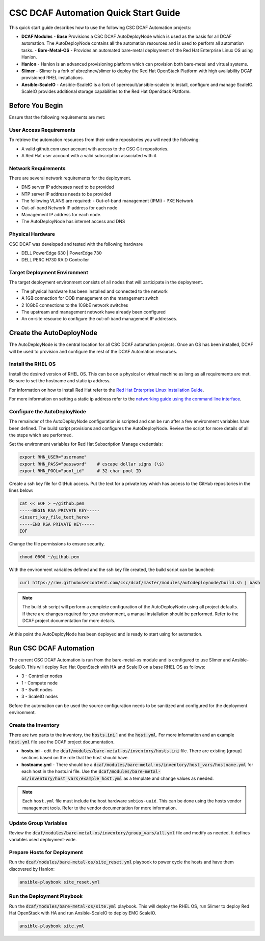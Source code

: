 CSC DCAF Automation Quick Start Guide
=====================================

This quick start guide describes how to use the following CSC DCAF Automation
projects:

- **DCAF Modules**
  - **Base** Provisions a CSC DCAF AutoDeployNode which is used as the
  basis for all DCAF automation. The AutoDeployNode contains all the automation
  resources and is used to perform all automation tasks.
  - **Bare-Metal-OS** - Provides an automated bare-metal deployment of the
  Red Hat Enterprise Linux OS using Hanlon.
- **Hanlon** - Hanlon is an advanced provisioning platform which can provision
  both bare-metal and virtual systems.
- **Slimer** - Slimer is a fork of abrezhnev/slimer to deploy the Red Hat
  OpenStack Platform with high availability DCAF provisioned RHEL
  installations.
- **Ansible-ScaleIO** - Ansible-ScaleIO is a fork of sperreault/ansible-scaleio
  to install, configure and manage ScaleIO. ScaleIO provides additional storage
  capabilities to the Red Hat OpenStack Platform.

Before You Begin
----------------

Ensure that the following requirements are met:

User Access Requirements
~~~~~~~~~~~~~~~~~~~~~~~~

To retrieve the automation resources from their online repositories you will
need the following:

- A valid github.com user account with access to the CSC Git repositories.
- A Red Hat user account with a valid subscription associated with it.

Network Requirements
~~~~~~~~~~~~~~~~~~~~

There are several network requirements for the deployment.

- DNS server IP addresses need to be provided
- NTP server IP address needs to be provided
- The following VLANS are required:
  - Out-of-band management (IPMI)
  - PXE Network
- Out-of-band Network IP address for each node
- Management IP address for each node.
- The AutoDeployNode has internet access and DNS

Physical Hardware
~~~~~~~~~~~~~~~~~

CSC DCAF was developed and tested with the following hardware

- DELL PowerEdge 630 | PowerEdge 730
- DELL PERC H730 RAID Controller

Target Deployment Environment
~~~~~~~~~~~~~~~~~~~~~~~~~~~~~

The target deployment environment consists of all nodes that will participate in
the deployment.

- The physical hardware has been installed and connected to the network
- A 1GB connection for OOB management on the management switch
- 2 10GbE connections to the 10GbE network switches
- The upstream and management network have already been configured
- An on-site resource to configure the out-of-band management IP addresses.

Create the AutoDeployNode
-------------------------

The AutoDeployNode is the central location for all CSC DCAF automation projects.
Once an OS has been installed, DCAF will be used to provision and configure the
rest of the DCAF Automation resources.

Install the RHEL OS
~~~~~~~~~~~~~~~~~~~

Install the desired version of RHEL OS. This can be on a physical or virtual
machine as long as all requirements are met. Be sure to set the hostname and
static ip address.

For information on how to install Red Hat refer to the `Red Hat Enterprise Linux
Installation Guide <https://access.redhat.com/documentation/en-US/Red_Hat_Enterprise_Linux/7/html/Installation_Guide/sect-installation-graphical-mode-x86.html>`_.

For more information on setting a static ip address refer to the `networking
guide using the command line interface <https://access.redhat.com/documentation/en-US/Red_Hat_Enterprise_Linux/7/html/Networking_Guide/sec-Using_the_Command_Line_Interface.html>`_.

Configure the AutoDeployNode
~~~~~~~~~~~~~~~~~~~~~~~~~~~~

The remainder of the AutoDeployNode configuration is scripted and can be run
after a few environment variables have been defined. The build script provisions
and configures the AutoDeployNode. Review the script for more details of all the
steps which are performed.

Set the environment variables for Red Hat Subscription Manage credentials:
​

.. code-block:: bash

    export RHN_USER="username"
    export RHN_PASS="password"    # escape dollar signs (\$)
    export RHN_POOL="pool_id"     # 32-char pool ID

Create a ssh key file for GitHub access.  Put the text for a private key which
has access to the GitHub repositories in the lines below:

.. code-block:: bash

    cat << EOF > ~/github.pem
    -----BEGIN RSA PRIVATE KEY-----
    <insert_key_file_text_here>
    -----END RSA PRIVATE KEY-----
    EOF

Change the file permissions to ensure security.

.. code-block:: bash

    chmod 0600 ~/github.pem

With the environment variables defined and the ssh key file created, the build
script can be launched:
​

.. code-block:: bash

    curl https://raw.githubusercontent.com/csc/dcaf/master/modules/autodeploynode/build.sh | bash​

.. note::

    The build.sh script will perform a complete configuration of the AutoDeployNode
    using all project defaults. If there are changes required for your environment,
    a manual installation should be performed. Refer to the DCAF project
    documentation for more details.

At this point the AutoDeployNode has been deployed and is ready to start using
for automation.

Run CSC DCAF Automation
-----------------------

The current CSC DCAF Automation is run from the bare-metal-os module and is
configured to use Slimer and Ansible-ScaleIO. This will deploy Red Hat OpenStack
with HA and ScaleIO on a base RHEL OS as follows:

- 3 - Controller nodes
- 1 - Compute node
- 3 - Swift nodes
- 3 - ScaleIO nodes

Before the automation can be used the source configuration needs to be sanitized
and configured for the deployment environment.

Create the Inventory
~~~~~~~~~~~~~~~~~~~~

There are two parts to the inventory, the :code:`hosts.ini`` and the :code:`host.yml`.
For more information and an example :code:`host.yml` file see the DCAF project
documentation.

- **hosts.ini** - edit the :code:`dcaf/modules/bare-metal-os/inventory/hosts.ini` file. There are
  existing [group] sections based on the role that the host should have.
- **hostname.yml** - There should be a :code:`dcaf/modules/bare-metal-os/inventory/host_vars/hostname.yml`
  for each host in the hosts.ini file. Use the :code:`dcaf/modules/bare-metal-os/inventory/host_vars/example_host.yml`
  as a template and change values as needed.

.. note::

    Each ``host.yml`` file must include the host hardware ``smbios-uuid``.
    This can be done using the hosts vendor management tools. Refer to the vendor
    documentation for more information.

Update Group Variables
~~~~~~~~~~~~~~~~~~~~~~

Review the :code:`dcaf/modules/bare-metal-os/inventory/group_vars/all.yml` file
and modify as needed. It defines variables used deployment-wide.

Prepare Hosts for Deployment
~~~~~~~~~~~~~~~~~~~~~~~~~~~~

Run the :code:`dcaf/modules/bare-metal-os/site_reset.yml` playbook to power
cycle the hosts and have them discovered by Hanlon:
​

.. code-block:: bash

    ansible-playbook site_reset.yml

Run the Deployment Playbook
~~~~~~~~~~~~~~~~~~~~~~~~~~~

Run the :code:`dcaf/modules/bare-metal-os/site.yml` playbook. This will deploy
the RHEL OS, run Slimer to deploy Red Hat OpenStack with HA and run
Ansible-ScaleIO to deploy EMC ScaleIO.

.. code-block:: bash

    ansible-playbook site.yml
